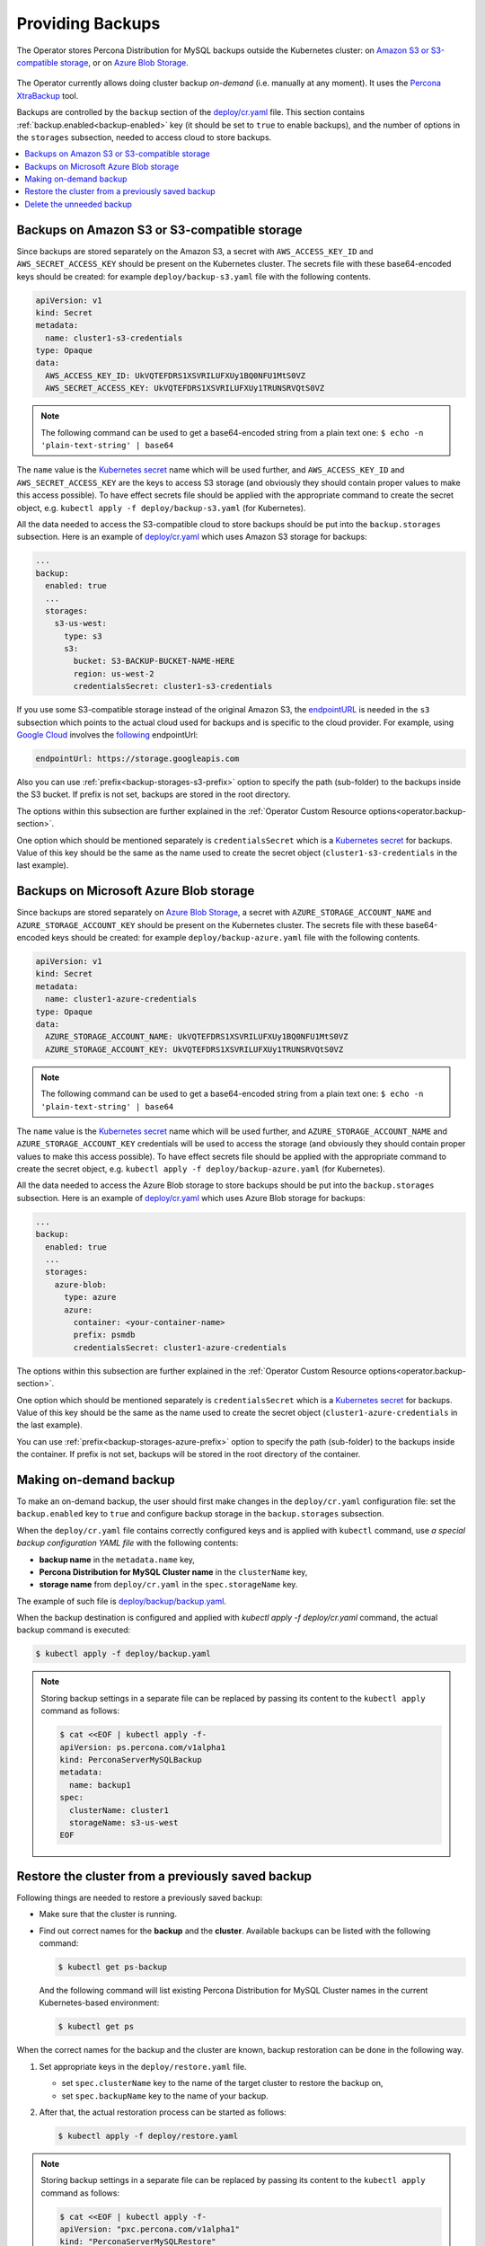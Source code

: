 .. _backups:

Providing Backups
=================

The Operator stores Percona Distribution for MySQL backups outside the
Kubernetes cluster: on `Amazon S3 or S3-compatible storage <https://en.wikipedia.org/wiki/Amazon_S3#S3_API_and_competing_services>`_,
or on `Azure Blob Storage <https://azure.microsoft.com/en-us/services/storage/blobs/>`_.

.. figure:: assets/images/backup-s3.svg
   :align: center
   :alt: Backup on S3-compatible storage

The Operator currently allows doing cluster backup *on-demand* (i.e. manually at
any moment). It uses the `Percona XtraBackup <https://docs.percona.com/percona-xtrabackup/latest/>`_ tool.

Backups are controlled by the ``backup`` section of the
`deploy/cr.yaml <https://github.com/percona/percona-server-mysql-operator/blob/main/deploy/cr.yaml>`__
file. This section contains :ref:`backup.enabled<backup-enabled>` key (it should
be set to ``true`` to enable backups), and the number of options in the
``storages`` subsection, needed to access cloud to store backups.

.. contents:: :local:

.. _backups.scheduled-s3:

Backups on Amazon S3 or S3-compatible storage
---------------------------------------------

Since backups are stored separately on the Amazon S3, a secret with
``AWS_ACCESS_KEY_ID`` and ``AWS_SECRET_ACCESS_KEY`` should be present on
the Kubernetes cluster. The secrets file with these base64-encoded keys should
be created: for example ``deploy/backup-s3.yaml`` file with the following
contents.

.. code:: yaml

   apiVersion: v1
   kind: Secret
   metadata:
     name: cluster1-s3-credentials
   type: Opaque
   data:
     AWS_ACCESS_KEY_ID: UkVQTEFDRS1XSVRILUFXUy1BQ0NFU1MtS0VZ
     AWS_SECRET_ACCESS_KEY: UkVQTEFDRS1XSVRILUFXUy1TRUNSRVQtS0VZ

.. note:: The following command can be used to get a base64-encoded string from
   a plain text one: ``$ echo -n 'plain-text-string' | base64``

The ``name`` value is the `Kubernetes
secret <https://kubernetes.io/docs/concepts/configuration/secret/>`_
name which will be used further, and ``AWS_ACCESS_KEY_ID`` and
``AWS_SECRET_ACCESS_KEY`` are the keys to access S3 storage (and
obviously they should contain proper values to make this access
possible). To have effect secrets file should be applied with the
appropriate command to create the secret object,
e.g. ``kubectl apply -f deploy/backup-s3.yaml`` (for Kubernetes).

All the data needed to access the S3-compatible cloud to store backups should be
put into the ``backup.storages`` subsection. Here is an example
of `deploy/cr.yaml <https://github.com/percona/percona-server-mysql-operator/blob/main/deploy/cr.yaml>`__
which uses Amazon S3 storage for backups:

.. code:: yaml

   ...
   backup:
     enabled: true
     ...
     storages:
       s3-us-west:
         type: s3
         s3:
           bucket: S3-BACKUP-BUCKET-NAME-HERE
           region: us-west-2
           credentialsSecret: cluster1-s3-credentials

If you use some S3-compatible storage instead of the original
Amazon S3, the `endpointURL <https://docs.min.io/docs/aws-cli-with-minio.html>`_ is needed in the ``s3`` subsection which points to the actual cloud used for backups and
is specific to the cloud provider. For example, using `Google Cloud <https://cloud.google.com>`_ involves the `following <https://storage.googleapis.com>`_ endpointUrl:

.. code:: yaml

   endpointUrl: https://storage.googleapis.com

Also you can use :ref:`prefix<backup-storages-s3-prefix>` option to specify the
path (sub-folder) to the backups inside the S3 bucket. If prefix is not set,
backups are stored in the root directory.

The options within this subsection are further explained in the
:ref:`Operator Custom Resource options<operator.backup-section>`.

One option which should be mentioned separately is
``credentialsSecret`` which is a `Kubernetes
secret <https://kubernetes.io/docs/concepts/configuration/secret/>`_
for backups. Value of this key should be the same as the name used to
create the secret object (``cluster1-s3-credentials`` in the last
example).

.. _backups.scheduled-azure:

Backups on Microsoft Azure Blob storage
---------------------------------------

Since backups are stored separately on `Azure Blob Storage <https://azure.microsoft.com/en-us/services/storage/blobs/>`_,
a secret with ``AZURE_STORAGE_ACCOUNT_NAME`` and ``AZURE_STORAGE_ACCOUNT_KEY`` should be present on
the Kubernetes cluster. The secrets file with these base64-encoded keys should
be created: for example ``deploy/backup-azure.yaml`` file with the following
contents.

.. code:: yaml

   apiVersion: v1
   kind: Secret
   metadata:
     name: cluster1-azure-credentials
   type: Opaque
   data:
     AZURE_STORAGE_ACCOUNT_NAME: UkVQTEFDRS1XSVRILUFXUy1BQ0NFU1MtS0VZ
     AZURE_STORAGE_ACCOUNT_KEY: UkVQTEFDRS1XSVRILUFXUy1TRUNSRVQtS0VZ

.. note:: The following command can be used to get a base64-encoded string from
   a plain text one: ``$ echo -n 'plain-text-string' | base64``

The ``name`` value is the `Kubernetes
secret <https://kubernetes.io/docs/concepts/configuration/secret/>`_
name which will be used further, and ``AZURE_STORAGE_ACCOUNT_NAME`` and
``AZURE_STORAGE_ACCOUNT_KEY`` credentials will be used to access the storage
(and obviously they should contain proper values to make this access
possible). To have effect secrets file should be applied with the appropriate
command to create the secret object, e.g.
``kubectl apply -f deploy/backup-azure.yaml`` (for Kubernetes).

All the data needed to access the Azure Blob storage to store backups should be
put into the ``backup.storages`` subsection. Here is an example
of `deploy/cr.yaml <https://github.com/percona/percona-server-mysql-operator/blob/main/deploy/cr.yaml>`__
which uses Azure Blob storage for backups:

.. code:: yaml

   ...
   backup:
     enabled: true
     ...
     storages:
       azure-blob:
         type: azure
         azure:
           container: <your-container-name>
           prefix: psmdb
           credentialsSecret: cluster1-azure-credentials

The options within this subsection are further explained in the
:ref:`Operator Custom Resource options<operator.backup-section>`.

One option which should be mentioned separately is
``credentialsSecret`` which is a `Kubernetes
secret <https://kubernetes.io/docs/concepts/configuration/secret/>`_
for backups. Value of this key should be the same as the name used to
create the secret object (``cluster1-azure-credentials`` in the last
example).

You can use :ref:`prefix<backup-storages-azure-prefix>` option to specify the
path (sub-folder) to the backups inside the container. If prefix is not set,
backups will be stored in the root directory of the container.

.. _backups-manual:

Making on-demand backup
-----------------------

To make an on-demand backup, the user should first make changes in the 
``deploy/cr.yaml`` configuration file: set the ``backup.enabled`` key to
``true`` and configure backup storage in the ``backup.storages`` subsection. 

When the ``deploy/cr.yaml`` file
contains correctly configured keys and is applied with ``kubectl`` command, use
*a special backup configuration YAML file* with the following contents:

* **backup name** in the ``metadata.name`` key,
* **Percona Distribution for MySQL Cluster name** in the ``clusterName`` key,
* **storage name** from ``deploy/cr.yaml`` in the ``spec.storageName`` key.

The example of such file is `deploy/backup/backup.yaml <https://github.com/percona/percona-server-mysql-operator/blob/main/deploy/backup.yaml>`_.

When the backup destination is configured and applied with `kubectl apply -f deploy/cr.yaml` command, the actual backup command is executed:

.. code:: bash

   $ kubectl apply -f deploy/backup.yaml

.. note:: Storing backup settings in a separate file can be replaced by
   passing its content to the ``kubectl apply`` command as follows:

   .. code:: bash

      $ cat <<EOF | kubectl apply -f-
      apiVersion: ps.percona.com/v1alpha1
      kind: PerconaServerMySQLBackup
      metadata:
        name: backup1
      spec:
        clusterName: cluster1
        storageName: s3-us-west
      EOF

.. _backups-restore:

Restore the cluster from a previously saved backup
--------------------------------------------------

Following things are needed to restore a previously saved backup:

* Make sure that the cluster is running.

* Find out correct names for the **backup** and the **cluster**. Available
  backups can be listed with the following command:

  .. code:: bash

     $ kubectl get ps-backup

  And the following command will list existing Percona Distribution for MySQL
  Cluster names in the current Kubernetes-based environment:

  .. code:: bash

     $ kubectl get ps

When the correct names for the backup and the cluster are known, backup
restoration can be done in the following way.

1. Set appropriate keys in the ``deploy/restore.yaml`` file.

   * set ``spec.clusterName`` key to the name of the target cluster to restore
     the backup on,
   * set ``spec.backupName`` key to the name of your backup.

2. After that, the actual restoration process can be started as follows:

   .. code:: bash

      $ kubectl apply -f deploy/restore.yaml

.. note:: Storing backup settings in a separate file can be replaced by passing
   its content to the ``kubectl apply`` command as follows:

   .. code:: bash

      $ cat <<EOF | kubectl apply -f-
      apiVersion: "pxc.percona.com/v1alpha1"
      kind: "PerconaServerMySQLRestore"
      metadata:
        name: "restore1"
      spec:
        clusterName: "cluster1"
        backupName: "backup1"
      EOF

.. _backups-delete:

Delete the unneeded backup
--------------------------

Manual deleting of a previously saved backup requires not more than the backup
name. This name can be taken from the list of available backups returned
by the following command:

.. code:: bash

   $ kubectl get ps-backup

When the name is known, backup can be deleted as follows:

.. code:: bash

   $ kubectl delete ps-backup/<backup-name>

